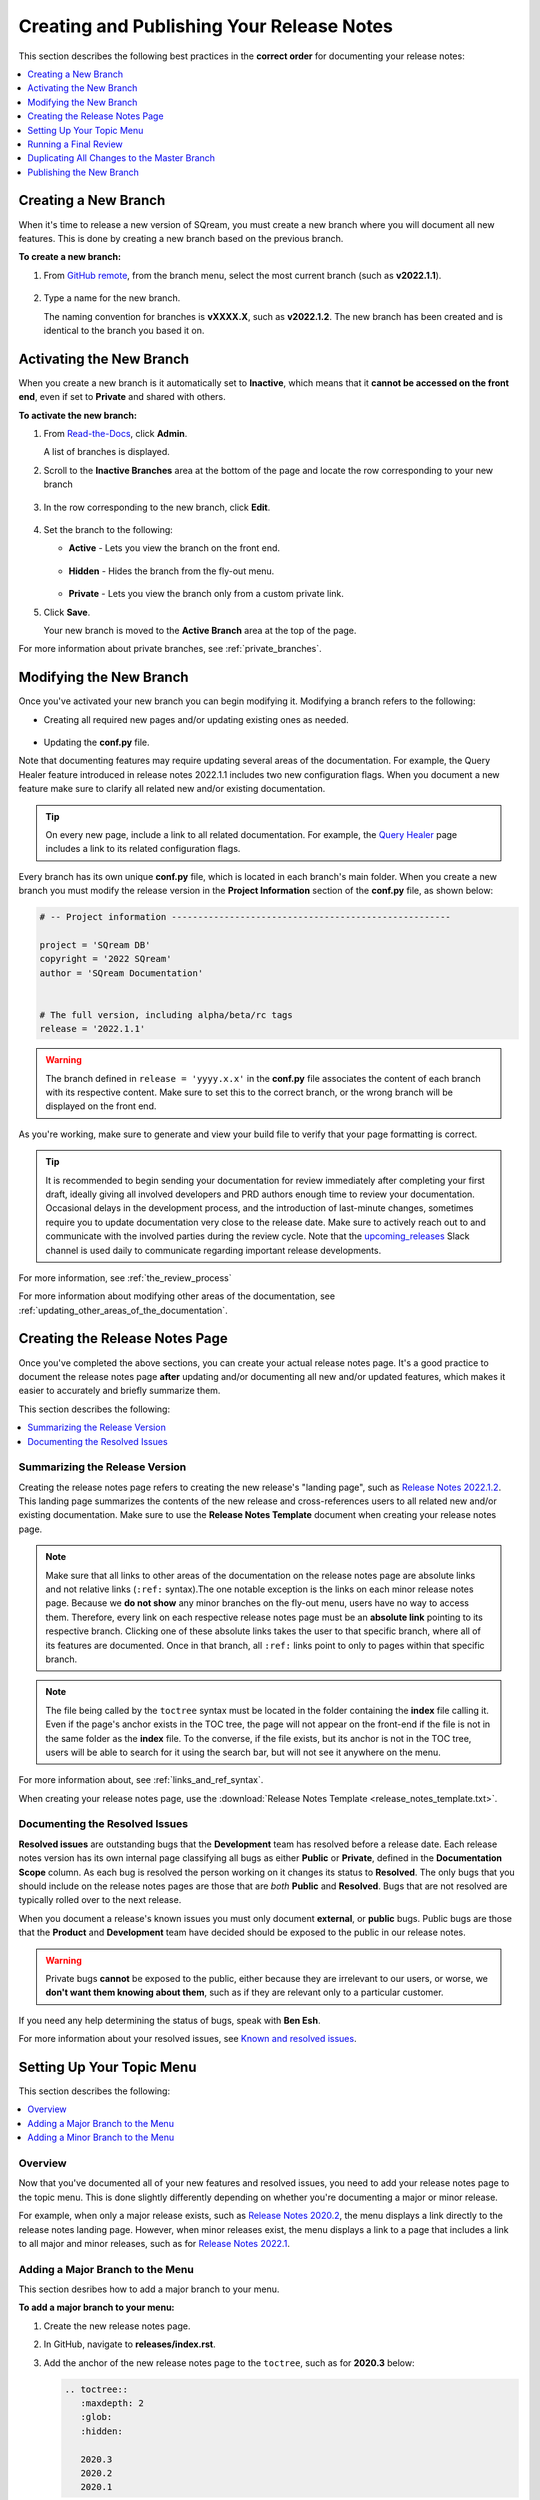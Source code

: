 .. _managing_release_notes:

********************************************************
Creating and Publishing Your Release Notes
********************************************************
This section describes the following best practices in the **correct order** for documenting your release notes:

.. contents:: 
   :local:
   :depth: 1

Creating a New Branch
===============
When it's time to release a new version of SQream, you must create a new branch where you will document all new features. This is done by creating a new branch based on the previous branch.

**To create a new branch:**

1. From `GitHub remote <https://github.com/SQream/sqream_docs>`_, from the branch menu, select the most current branch (such as **v2022.1.1**).

     ::

2. Type a name for the new branch.

   The naming convention for branches is **vXXXX.X**, such as **v2022.1.2**. The new branch has been created and is identical to the branch you based it on.

Activating the New Branch
=========
When you create a new branch is it automatically set to **Inactive**, which means that it **cannot be accessed on the front end**, even if set to **Private** and shared with others.

**To activate the new branch:**

1. From `Read-the-Docs <https://readthedocs.com/dashboard/>`_, click **Admin**.

   A list of branches is displayed.

2. Scroll to the **Inactive Branches** area at the bottom of the page and locate the row corresponding to your new branch

     ::

3. In the row corresponding to the new branch, click **Edit**.

     ::

4. Set the branch to the following:

   * **Active** - Lets you view the branch on the front end.

      ::

   * **Hidden** - Hides the branch from the fly-out menu.

      ::

   * **Private** - Lets you view the branch only from a custom private link.
 
5. Click **Save**.

   Your new branch is moved to the **Active Branch** area at the top of the page.

For more information about private branches, see :ref:`private_branches`.

Modifying the New Branch
===============
Once you've activated your new branch you can begin modifying it. Modifying a branch refers to the following:

* Creating all required new pages and/or updating existing ones as needed.

   ::

* Updating the **conf.py** file.

Note that documenting features may require updating several areas of the documentation. For example, the Query Healer feature introduced in release notes 2022.1.1 includes two new configuration flags. When you document a new feature make sure to clarify all related new and/or existing documentation.

.. tip:: On every new page, include a link to all related documentation. For example, the `Query Healer <https://docs.sqream.com/en/latest/feature_guides/query_healer.html>`_ page includes a link to its related configuration flags.

Every branch has its own unique **conf.py** file, which is located in each branch's main folder. When you create a new branch you must modify the release version in the **Project Information** section of the **conf.py** file, as shown below:

.. code-block::

   # -- Project information -----------------------------------------------------

   project = 'SQream DB'
   copyright = '2022 SQream'
   author = 'SQream Documentation'


   # The full version, including alpha/beta/rc tags
   release = '2022.1.1'

.. warning:: The branch defined in ``release = 'yyyy.x.x'`` in the **conf.py** file associates the content of each branch with its respective content. Make sure to set this to the correct branch, or the wrong branch will be displayed on the front end.

As you're working, make sure to generate and view your build file to verify that your page formatting is correct.

.. tip:: It is recommended to begin sending your documentation for review immediately after completing your first draft, ideally giving all involved developers and PRD authors enough time to review your documentation. Occasional delays in the development process, and the introduction of last-minute changes, sometimes require you to update documentation very close to the release date. Make sure to actively reach out to and communicate with the involved parties during the review cycle. Note that the `upcoming_releases <https://app.slack.com/client/T0ARL90PK/C03NZE9DKAA>`_ Slack channel is used daily to communicate regarding important release developments.

For more information, see :ref:`the_review_process`

For more information about modifying other areas of the documentation, see :ref:`updating_other_areas_of_the_documentation`.

Creating the Release Notes Page
=================
Once you've completed the above sections, you can create your actual release notes page. It's a good practice to document the release notes page **after** updating and/or documenting all new and/or updated features, which makes it easier to accurately and briefly summarize them.

This section describes the following:

.. contents:: 
   :local:
   :depth: 1

Summarizing the Release Version
---------------------------
Creating the release notes page refers to creating the new release's "landing page", such as `Release Notes 2022.1.2 <https://docs.sqream.com/en/latest/releases/2022.1.2.html>`_. This landing page summarizes the contents of the new release and cross-references users to all related new and/or existing documentation. Make sure to use the **Release Notes Template** document when creating your release notes page.

.. note:: Make sure that all links to other areas of the documentation on the release notes page are absolute links and not relative links (``:ref:`` syntax).The one notable exception is the links on each minor release notes page. Because we **do not show** any minor branches on the fly-out menu, users have no way to access them. Therefore, every link on each respective release notes page must be an **absolute link** pointing to its respective branch. Clicking one of these absolute links takes the user to that specific branch, where all of its features are documented. Once in that branch, all ``:ref:`` links point to only to pages within that specific branch.

.. note:: The file being called by the ``toctree`` syntax must be located in the folder containing the **index** file calling it. Even if the page's anchor exists in the TOC tree, the page will not appear on the front-end if the file is not in the same folder as the **index** file. To the converse, if the file exists, but its anchor is not in the TOC tree, users will be able to search for it using the search bar, but will not see it anywhere on the menu.

For more information about, see :ref:`links_and_ref_syntax`.

When creating your release notes page, use the :download:`Release Notes Template <release_notes_template.txt>`.

Documenting the Resolved Issues
------------------------------
**Resolved issues** are outstanding bugs that the **Development** team has resolved before a release date. Each release notes version has its own internal page classifying all bugs as either **Public** or **Private**, defined in the **Documentation Scope** column. As each bug is resolved the person working on it changes its status to **Resolved**. The only bugs that you should include on the release notes pages are those that are *both* **Public** and **Resolved**. Bugs that are not resolved are typically rolled over to the next release.

When you document a release's known issues you must only document **external**, or **public** bugs. Public bugs are those that the **Product** and **Development** team have decided should be exposed to the public in our release notes.

.. warning:: Private bugs **cannot** be exposed to the public, either because they are irrelevant to our users, or worse, we **don't want them knowing about them**, such as if they are relevant only to a particular customer.

If you need any help determining the status of bugs, speak with **Ben Esh**.

For more information about your resolved issues, see `Known and resolved issues <https://sqream.atlassian.net/projects/SQ?orderField=RANK&selectedItem=com.atlassian.jira.jira-projects-plugin%3Arelease-page&status=released>`_.

Setting Up Your Topic Menu
=====================
This section describes the following:

.. contents:: 
   :local:
   :depth: 1

Overview
----------------
Now that you've documented all of your new features and resolved issues, you need to add your release notes page to the topic menu. This is done slightly differently depending on whether you're documenting a major or minor release.

For example, when only a major release exists, such as `Release Notes 2020.2 <https://docs.sqream.com/en/latest/releases/2020.2.html>`_, the menu displays a link directly to the release notes landing page. However, when minor releases exist, the menu displays a link to a page that includes a link to all major and minor releases, such as for `Release Notes 2022.1 <https://docs.sqream.com/en/latest/releases/2022.1_index.html>`_.

Adding a Major Branch to the Menu
-------------------
This section desribes how to add a major branch to your menu.

**To add a major branch to your menu:**

1. Create the new release notes page.

2. In GitHub, navigate to **releases/index.rst**.

3. Add the anchor of the new release notes page to the ``toctree``, such as for **2020.3** below:

   .. code-block::

      .. toctree::
         :maxdepth: 2
         :glob:
         :hidden:

         2020.3
         2020.2
         2020.1

Adding a Minor Branch to the Menu
-------------------
This section desribes how to add a minor branch to your menu.

**To add a minor branch to your menu:**

1. Create the new release notes page.

2. Create an **index** file for the current release, such as **2020.3_index.rst**.

3. In that index file, include all existing release notes pages in the ``toctree``, as in the following example:

   .. code-block::

      .. toctree::
         :maxdepth: 1
         :glob:

         2020.3.2.1
         2020.3.2
         2020.3.1
         2020.3

2. In GitHub, navigate to **releases/index.rst**.

3. Replace **2020.3** with **2020.3_index** in the ``toctree``, as shown below:

   .. code-block::

      .. toctree::
         :maxdepth: 2
         :glob:
         :hidden:

         2020.3_index
         2020.2
         2020.1

Because we do not display minor releases in the fly-out menu, this method is used to give users access to all major and minor versions released during each year.

Running a Final Review
=============
Reviewing all documentation on your new branch is the final step before duplicating the modifications to the Master branch and publishing them. During this page you want to briefly run through all documentation you created and/or updated, and follow all links to make sure that they work and direct to the correct location.

During this phase, make sure that the following are correct:

 * TOC and toctree syntax

     ::

 * As described <in other document>, make sure that your release notes landing pages uses only absolute links, and not the :ref:: syntax.

     ::

 * All links work and direct to the correct locations

     ::

 * Grammar and punctuation

Because your branch is still set to Private at this point, you can actually publish it and begin viewing it on the front end using the Private link.

For more information, see Private Branches.

Duplicating All Changes to the Master Branch
===================
When the time has arrived to publish the new release, you must manually copy and paste all new documentation you created in the new branch to the Master branch. The reason for this is that the new and Master branches must be identical.

.. tip:: In the first phase when you create a new branch, you should based the new branch off of the previous branch and not off of **latest**. In the event you forget to modify the **conf.py** file in your new branch, the Master branch will still be set at the default landing page on our documentation.

The best practice is to save all new documentation for each branch locally in an easy-to-find location, and manually copy all new and/or updated existing content to the correct folders in the Master branch. This ensures that all modifications you made on your new branch are documented in the Master branch.

.. tip:: Because the Master branch is the default branch users see when accessing our front-end documentation, update the Master branch before publishing the new branch.

Publishing the New Branch
====================
After completing all of the above, you can publish the new branch on the release date by setting it to **Public**.

For a short video describing how to set your branch to public, see 
`Setting A Branch to Public <https://drive.google.com/file/d/1xLjDPXGGmYtk8IbQkHKc6vA6z5YOHi6U/view>`_.

**To set a private branch to Public:**

1. Navigate to `Read-the-Docs <https://readthedocs.com/dashboard/>`_.

   .. note:: If you can't sign in, speak with Slavi Khodorkovsky, who is the **IT manager**.

2. In the top horizontal menu, click **Versions**.
 
    ::

3. Click **Edit** corresponding to a private branch that you want to make public.

   The branch’s status (Private/Public) is displayed on the far right in each version row.

4. Set the branch to the following and click **Save**:

   * Active

      ::

   * Public

5. Validate that the branch is being built:

   1. In **Read-the-Docs**, click **Builds**.

       ::
   
   2. In the **Recent Builds** list, check that the status of the most recent item (the top row) says either **Triggered**, **Building**, or **Uploading**. When the build is complete, the status will say **Passed**.

6. Check the front-end to validate that the page is displayed.

   If the page is not displayed in the menu, check the following:

   * That the file exists.

      ::

   * That the correct file is included in the ``toctree`` in both **index** files.

      ::

   * That the file name and anchor are identical.

      ::

   * That the file extension is **.rst** and not **.txt**.